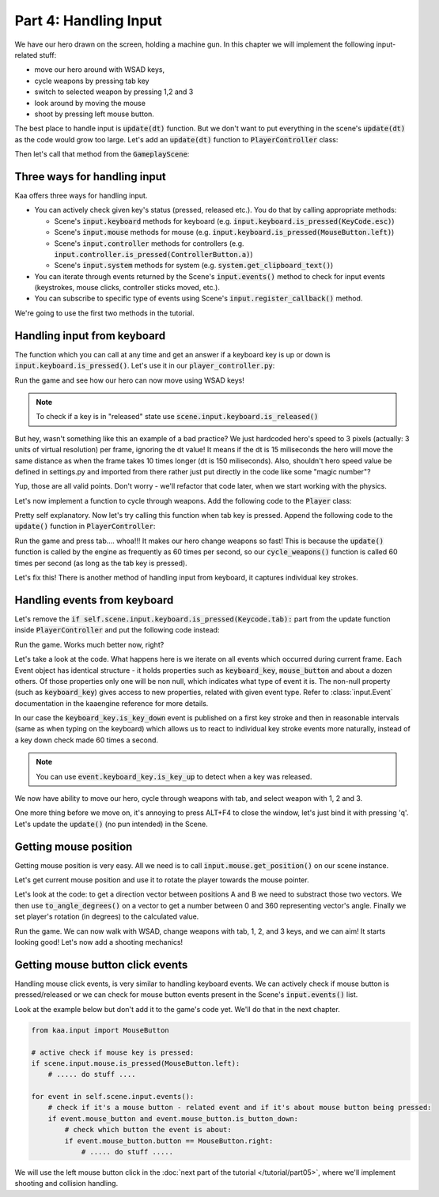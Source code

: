 Part 4: Handling Input
======================

We have our hero drawn on the screen, holding a machine gun. In this chapter we will implement the following
input-related stuff:

* move our hero around with WSAD keys,
* cycle weapons by pressing tab key
* switch to selected weapon by pressing 1,2 and 3
* look around by moving the mouse
* shoot by pressing left mouse button.

The best place to handle input is :code:`update(dt)` function. But we don't want to put everything in the
scene's :code:`update(dt)` as the code would grow too large. Let's add an :code:`update(dt)` function to
:code:`PlayerController` class:

.. code-block:: python
    :caption: controllers/player_controller.py

    class PlayerController:

    # .... rest of the class .....

    def update(self, dt):
        pass

Then let's call that method from the :code:`GameplayScene`:

.. code-block:: python
    :caption: scenes/gameplay.py

    class GameplayScene(Scene):

        # ...... rest of the class .........

        def update(self, dt):
            self.player_controller.update(dt)

            #....... rest of the method .........


Three ways for handling input
~~~~~~~~~~~~~~~~~~~~~~~~~~~~~

Kaa offers three ways for handling input.

* You can actively check given key's status (pressed, released etc.). You do that by calling appropriate methods:

  * Scene's :code:`input.keyboard` methods for keyboard (e.g. :code:`input.keyboard.is_pressed(KeyCode.esc)`)
  * Scene's :code:`input.mouse` methods for mouse (e.g. :code:`input.keyboard.is_pressed(MouseButton.left)`)
  * Scene's :code:`input.controller` methods for controllers (e.g. :code:`input.controller.is_pressed(ControllerButton.a)`)
  * Scene's :code:`input.system` methods for system (e.g. :code:`system.get_clipboard_text()`)

* You can iterate through events returned by the Scene's :code:`input.events()` method to check for input events (keystrokes, mouse clicks, controller sticks moved, etc.).
* You can subscribe to specific type of events using Scene's :code:`input.register_callback()` method.

We're going to use the first two methods in the tutorial.

Handling input from keyboard
~~~~~~~~~~~~~~~~~~~~~~~~~~~~

The function which you can call at any time and get an answer if a keyboard key is up or down is
:code:`input.keyboard.is_pressed()`. Let's use it in our :code:`player_controller.py`:

.. code-block:: python
    :caption: controllers/player_controller.py

    from kaa.input import Keycode

    class PlayerController:

        # .... rest of the class .....

        def update(self, dt):
            if self.scene.input.keyboard.is_pressed(Keycode.w):
                self.player.position += Vector(0, -3)
            if self.scene.input.keyboard.is_pressed(Keycode.s):
                self.player.position += Vector(0, 3)
            if self.scene.input.keyboard.is_pressed(Keycode.a):
                self.player.position += Vector(-3, 0)
            if self.scene.input.keyboard.is_pressed(Keycode.d):
                self.player.position += Vector(3, 0)


Run the game and see how our hero can now move using WSAD keys!

.. note::
    To check if a key is in "released" state use :code:`scene.input.keyboard.is_released()`

But hey, wasn't something like this an example of a bad practice? We just hardcoded hero's speed to
3 pixels (actually: 3 units of virtual resolution) per frame, ignoring the dt value! It means if the dt is 15 miliseconds
the hero will move the same distance as when the frame takes 10 times longer (dt is 150 miliseconds). Also, shouldn't
hero speed value be defined in settings.py and imported from there rather just put directly in the code like some "magic number"?

Yup, those are all valid points. Don't worry - we'll refactor that code later, when we start working with the physics.

Let's now implement a function to cycle through weapons. Add the following code to the :code:`Player` class:

.. code-block:: python
    :caption: controllers/player.py

    class Player(Node):

        # .... rest of the class ....

        def cycle_weapons(self):
            if self.current_weapon is None:
                return
            elif isinstance(self.current_weapon, MachineGun):
                self.change_weapon(WeaponType.GrenadeLauncher)
            elif isinstance(self.current_weapon, GrenadeLauncher):
                self.change_weapon(WeaponType.ForceGun)
            elif isinstance(self.current_weapon, ForceGun):
                self.change_weapon(WeaponType.MachineGun)

Pretty self explanatory. Now let's try calling this function when tab key is pressed. Append the following code to
the :code:`update()` function in :code:`PlayerController`:

.. code-block:: python
    :caption: controllers/player_controller.py

    class PlayerController:

        # .... rest of the class .....

        def update(self, dt):
            # ....... rest of the function ........
            if self.scene.input.keyboard.is_pressed(Keycode.tab):
                self.player.cycle_weapons()


Run the game and press tab.... whoa!!! It makes our hero change weapons so fast! This is
because the :code:`update()` function is called by the engine as frequently as 60 times per second, so our
:code:`cycle_weapons()` function is called 60 times per second (as long as the tab key is pressed).

Let's fix this! There is another method of handling input from keyboard, it captures individual key strokes.

Handling events from keyboard
~~~~~~~~~~~~~~~~~~~~~~~~~~~~~

Let's remove the :code:`if self.scene.input.keyboard.is_pressed(Keycode.tab):` part from the update function inside
:code:`PlayerController` and put the following code instead:

.. code-block:: python
    :caption: controllers/player_controller.py

    from common.enums import WeaponType

    class PlayerController:

        # ..... rest of the class ........

        def update(self, dt):

            # ....... rest of the method .........

            for event in self.scene.input.events(): # iterate over all events which occurred during this frame
                if event.keyboard_key:  # check if the event is a keyboard key related event
                    if event.keyboard_key.is_key_down:  # check if the event is "key down event"
                        # check which key was pressed down:
                        if event.keyboard_key.key == Keycode.tab:
                            self.player.cycle_weapons()
                        elif event.keyboard_key.key == Keycode.num_1:
                            self.player.change_weapon(WeaponType.MachineGun)
                        elif event.keyboard_key.key == Keycode.num_2:
                            self.player.change_weapon(WeaponType.GrenadeLauncher)
                        elif event.keyboard_key.key == Keycode.num_3:
                            self.player.change_weapon(WeaponType.ForceGun)


Run the game. Works much better now, right?

Let's take a look at the code. What happens here is we iterate on all events which occurred during current
frame. Each Event object has identical structure - it holds properties such as :code:`keyboard_key`,
:code:`mouse_button` and about a dozen others. Of those properties only one will be non null, which indicates what
type of event it is. The non-null property (such as :code:`keyboard_key`) gives access to new properties, related
with given event type. Refer to :class:`input.Event` documentation  in the kaaengine reference for more details.

In our case the :code:`keyboard_key.is_key_down` event is published on a first key stroke and then in reasonable
intervals (same as when typing on the keyboard) which allows us to react to individual key stroke events more naturally,
instead of a key down check made 60 times a second.

.. note::
    You can use :code:`event.keyboard_key.is_key_up` to detect when a key was released.

We now have ability to move our hero, cycle through weapons with tab, and select weapon with 1, 2 and 3.

One more thing before we move on, it's annoying to press ALT+F4 to close the window, let's just bind it with pressing 'q'.
Let's update the :code:`update()` (no pun intended) in the Scene.

.. code-block:: python
    :caption: scenes/gameplay.py

    from kaa.input import Keycode

    class GameplayScene(Scene):

        # ....... rest of the class ...........

        def update(self, dt):
            self.player_controller.update(dt)

            for event in self.input.events():
                if event.keyboard_key:  # check if the event is a keyboard key related event
                    if event.keyboard_key.is_key_down:  # check if the event is "key down event"
                        # check which key was pressed down:
                        if event.keyboard_key.key == Keycode.q:
                            self.engine.quit()


Getting mouse position
~~~~~~~~~~~~~~~~~~~~~~

Getting mouse position is very easy. All we need is to call :code:`input.mouse.get_position()` on our scene instance.

Let's get current mouse position and use it to rotate the player towards the mouse pointer.

.. code-block:: python
    :caption: controllers/player_controller.py

    class PlayerController:

        # ..... rest of the class ........

        def update(self, dt):

            # ....... rest of the method .........

            mouse_pos = self.scene.input.mouse.get_position()
            player_rotation_vector = mouse_pos - self.player.position
            self.player.rotation_degrees = player_rotation_vector.to_angle_degrees()

Let's look at the code: to get a direction vector between positions A and B we need to substract those two vectors.
We then use :code:`to_angle_degrees()` on a vector to get a number between 0 and 360 representing vector's angle.
Finally we set player's rotation (in degrees) to the calculated value.

Run the game. We can now walk with WSAD, change weapons with tab, 1, 2, and 3 keys, and we can aim! It starts looking good!
Let's now add a shooting mechanics!

Getting mouse button click events
~~~~~~~~~~~~~~~~~~~~~~~~~~~~~~~~~

Handling mouse click events, is very similar to handling keyboard events. We can actively check if mouse button is
pressed/released or we can check for mouse button events present in the Scene's :code:`input.events()` list.

Look at the example below but don't add it to the game's code yet. We'll do that in the next chapter.

.. code-block:: python

    from kaa.input import MouseButton

    # active check if mouse key is pressed:
    if scene.input.mouse.is_pressed(MouseButton.left):
        # ..... do stuff ....

    for event in self.scene.input.events():
        # check if it's a mouse button - related event and if it's about mouse button being pressed:
        if event.mouse_button and event.mouse_button.is_button_down:
            # check which button the event is about:
            if event.mouse_button.button == MouseButton.right:
                # ..... do stuff .....

We will use the left mouse button click in the :doc:`next part of the tutorial </tutorial/part05>`, where we'll
implement shooting and collision handling.


